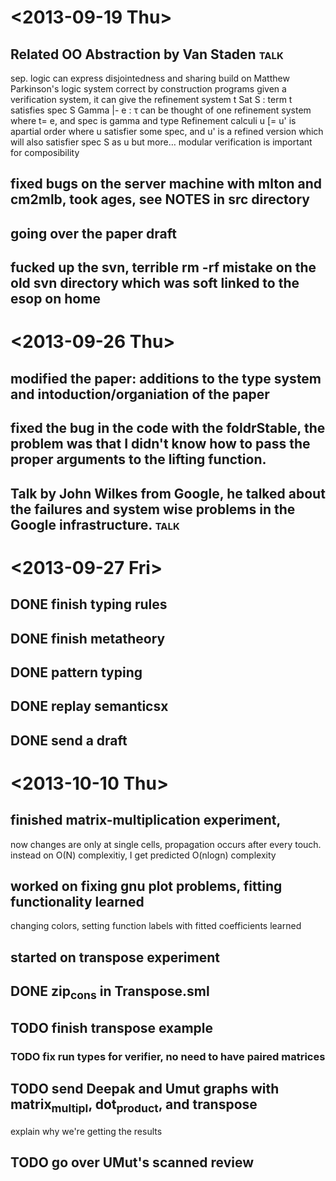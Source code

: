 

*  <2013-09-19 Thu>
** Related OO Abstraction by Van Staden                                :talk:
    sep. logic  can express disjointedness and sharing
    build on Matthew Parkinson's logic system
    correct by construction programs
    given a verification system, it can give the refinement system
    t Sat S : term t satisfies spec S
     Gamma |- e : \tau can be thought of one refinement system where t= e, and spec is gamma and type
    Refinement calculi u [= u' is apartial order where u satisfier some spec, and u' is a refined
    version which will also satisfier spec S as u but more...
    modular verification is important for composibility
   

** fixed bugs on the server machine with mlton and cm2mlb, took ages, see NOTES in src directory 
** going over the paper draft
** fucked up the svn, terrible rm -rf mistake on the old svn directory which was soft linked to the esop on home
   
*  <2013-09-26 Thu>
** modified the paper: additions to the type system and intoduction/organiation of the paper
** fixed the bug in the code with the foldrStable, the problem was that I didn't know how to pass the proper arguments to the lifting function. 
** Talk by John Wilkes from Google, he talked about the failures and system wise problems in the Google infrastructure.  :talk:

* <2013-09-27 Fri>
** DONE finish typing rules
** DONE finish metatheory
** DONE pattern typing 
** DONE replay semanticsx
** DONE send a draft
* <2013-10-10 Thu>
** finished matrix-multiplication experiment, 
   now changes are only at single cells, propagation occurs after every touch.
   instead on O(N) complexitiy, I get predicted O(nlogn) complexity
** worked on fixing gnu plot problems, fitting functionality learned 
   changing colors, setting function labels with fitted coefficients learned
** started on transpose experiment
** DONE zip_cons in Transpose.sml
** TODO finish transpose example
*** TODO fix run types for verifier, no need to have paired matrices
** TODO send Deepak and Umut graphs with matrix_multipl, dot_product, and transpose
  explain why we're getting the results
** TODO go over UMut's scanned review
